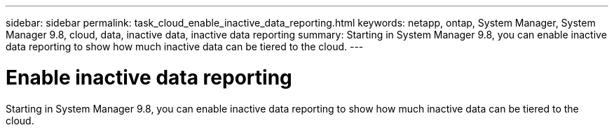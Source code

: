 ---
sidebar: sidebar
permalink: task_cloud_enable_inactive_data_reporting.html
keywords: netapp, ontap, System Manager, System Manager 9.8, cloud, data, inactive data, inactive data reporting
summary: Starting in System Manager 9.8, you can enable inactive data reporting to show how much inactive data can be tiered to the cloud.
---

= Enable inactive data reporting
:toc: macro
:toclevels: 1
:hardbreaks:
:nofooter:
:icons: font
:linkattrs:
:imagesdir: ./media/

[.lead]
Starting in System Manager 9.8, you can enable inactive data reporting to show how much inactive data can be tiered to the cloud.

//2Oct2020,  BURT 1333774, lenida

